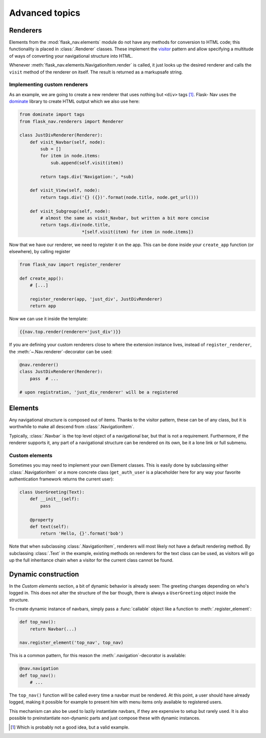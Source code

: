 Advanced topics
===============

Renderers
---------

Elements from the :mod:`flask_nav.elements` module do not have any methods for
conversion to HTML code; this functionality is placed in
:class:`.Renderer` classes. These implement the visitor_
pattern and allow specifying a multitude of ways of converting your
navigational structure into HTML.

Whenever :meth:`flask_nav.elements.NavigationItem.render` is called, it just
looks up the desired renderer and calls the ``visit`` method of the renderer on
itself. The result is returned as a markupsafe string.


Implementing custom renderers
~~~~~~~~~~~~~~~~~~~~~~~~~~~~~

As an example, we are going to create a new renderer that uses nothing but
``<div>`` tags [1]_. Flask-
Nav uses the dominate_ library to create HTML output which we also use here:

.. code-block:: python

    from dominate import tags
    from flask_nav.renderers import Renderer

    class JustDivRenderer(Renderer):
        def visit_Navbar(self, node):
            sub = []
            for item in node.items:
                sub.append(self.visit(item))

            return tags.div('Navigation:', *sub)

        def visit_View(self, node):
            return tags.div('{} ({})'.format(node.title, node.get_url()))

        def visit_Subgroup(self, node):
            # almost the same as visit_Navbar, but written a bit more concise
            return tags.div(node.title,
                            *[self.visit(item) for item in node.items])


Now that we have our renderer, we need to register it on the app. This can be
done inside your ``create_app`` function (or elsewhere), by calling register

.. code-block:: python

    from flask_nav import register_renderer

    def create_app():
        # [...]

        register_renderer(app, 'just_div', JustDivRenderer)
        return app

Now we can use it inside the template:


.. code-block:: jinja

    {{nav.top.render(renderer='just_div')}}


If you are defining your custom renderers close to where the extension instance
lives, instead of ``register_renderer``, the :meth:`~.Nav.renderer`-decorator
can be used:

.. code-block:: python

    @nav.renderer()
    class JustDivRenderer(Renderer):
        pass  # ...

    # upon registration, 'just_div_renderer' will be a registered



Elements
--------

Any navigational structure is composed out of items. Thanks to the visitor
pattern, these can be of any class, but it is worthwhile to make all descend
from :class:`.NavigationItem`.

Typically, :class:`.Navbar` is the top level object of a navigational bar, but
that is not a requirement. Furthermore, if the renderer supports it, any part
of a navigational structure can be rendered on its own, be it a lone link or
full submenu.


Custom elements
~~~~~~~~~~~~~~~

Sometimes you may need to implement your own Element classes. This is easily
done by subclassing either :class:`.NavigationItem` or a more concrete class
(``get_auth_user`` is a placeholder here for any way your favorite
authentication framework returns the current user):


.. code-block:: python

    class UserGreeting(Text):
        def __init__(self):
            pass

        @property
        def text(self):
            return 'Hello, {}'.format('bob')


Note that when subclassing :class:`.NavigationItem`, renderers will most likely
not have a default rendering method. By subclassing :class:`.Text` in the
example, existing methods on renderers for the text class can be used, as
visitors will go up the full inheritance chain when a visitor for the current
class cannot be found.


Dynamic construction
--------------------

In the `Custom elements` section, a bit of dynamic behavior is already seen:
The greeting changes depending on who's logged in. This does not alter the
structure of the bar though, there is always a ``UserGreeting`` object inside
the structure.

To create dynamic instance of navbars, simply pass a :func:`callable` object
like a function to :meth:`.register_element`:

.. code-block:: python

    def top_nav():
        return Navbar(...)

    nav.register_element('top_nav', top_nav)

This is a common pattern, for this reason the :meth:`.navigation`-decorator is
available:

.. code-block:: python

    @nav.navigation
    def top_nav():
        # ...

The ``top_nav()`` function will be called every time a navbar must be rendered.
At this point, a user should have already logged, making it possible for
example to present him with menu items only available to registered users.

This mechanism can also be used to lazily instantiate navbars, if they are
expensive to setup but rarely used. It is also possible to preinstantiate
non-dynamic parts and just compose these with dynamic instances.

.. _visitor: https://en.wikipedia.org/wiki/Visitor_pattern
.. _dominate: https://github.com/Knio/dominate/
.. [1] Which is probably not a good idea, but a valid example.
